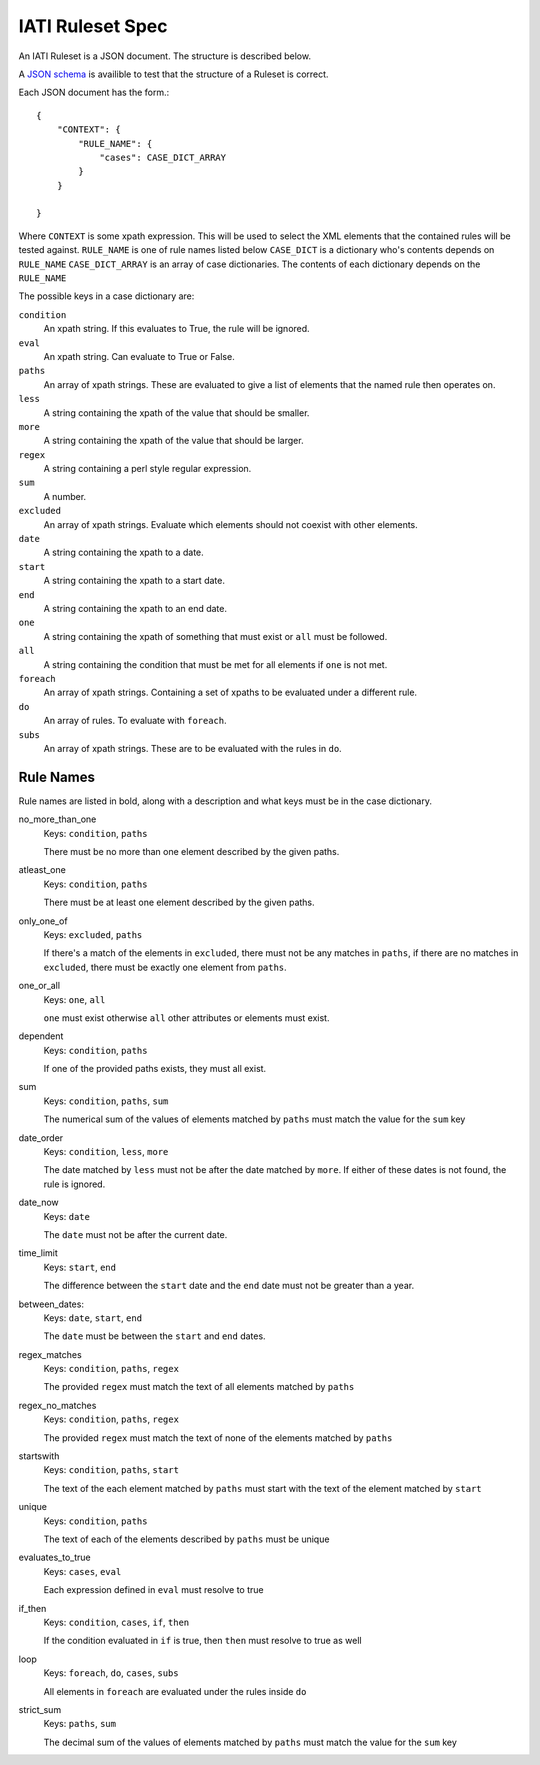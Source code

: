
IATI Ruleset Spec
=================

An IATI Ruleset is a JSON document. The structure is described below.

A `JSON schema <https://github.com/IATI/IATI-Rulesets/blob/version-2.01/schema.json>`_ is availible to test that the structure of a Ruleset is correct.

Each JSON document has the form.::

    {
        "CONTEXT": {
            "RULE_NAME": {
                "cases": CASE_DICT_ARRAY
            }
        }

    }

Where ``CONTEXT`` is some xpath expression. This will be used to select the XML elements that the contained rules will be tested against.
``RULE_NAME`` is one of rule names listed below
``CASE_DICT`` is a dictionary who's contents depends on ``RULE_NAME``
``CASE_DICT_ARRAY`` is an array of case dictionaries. The contents of each dictionary depends on the ``RULE_NAME``

The possible keys in a case dictionary are:

``condition``
    An xpath string. If this evaluates to True, the rule will be ignored.
``eval``
    An xpath string. Can evaluate to True or False.
``paths``
    An array of xpath strings. These are evaluated to give a list of elements that the named rule then operates on.
``less``
    A string containing the xpath of the value that should be smaller.
``more``
    A string containing the xpath of the value that should be larger.
``regex``
    A string containing a perl style regular expression.
``sum``
    A number.
``excluded``
    An array of xpath strings. Evaluate which elements should not coexist with other elements. 
``date``
    A string containing the xpath to a date.
``start``
    A string containing the xpath to a start date.
``end``
    A string containing the xpath to an end date.
``one``
    A string containing the xpath of something that must exist or ``all`` must be followed.
``all``
    A string containing the condition that must be met for all elements if ``one`` is not met.
``foreach``
    An array of xpath strings. Containing a set of xpaths to be evaluated under a different rule.
``do``
    An array of rules. To evaluate with ``foreach``.
``subs``
    An array of xpath strings. These are to be evaluated with the rules in ``do``.

Rule Names
----------

Rule names are listed in bold, along with a description and what keys must be in the case dictionary.


no_more_than_one
    Keys: ``condition``, ``paths``

    There must be no more than one element described by the given paths.

atleast_one
    Keys: ``condition``, ``paths``

    There must be at least one element described by the given paths.

only_one_of
    Keys: ``excluded``, ``paths``

    If there's a match of the elements in ``excluded``, there must not be any matches in ``paths``, if there are no matches in ``excluded``, there must be exactly one element from ``paths``.

one_or_all
    Keys: ``one``, ``all``

    ``one`` must exist otherwise ``all`` other attributes or elements must exist.

dependent
    Keys: ``condition``, ``paths``

    If one of the provided paths exists, they must all exist.

sum
    Keys: ``condition``, ``paths``, ``sum``

    The numerical sum of the values of elements matched by ``paths`` must match the value for the ``sum`` key

date_order
    Keys: ``condition``, ``less``, ``more``

    The date matched by ``less`` must not be after the date matched by ``more``. If either of these dates is not found, the rule is ignored.

date_now
    Keys: ``date``

    The ``date`` must not be after the current date.

time_limit
    Keys: ``start``, ``end``

    The difference between the ``start`` date and the ``end`` date must not be greater than a year.

between_dates:
    Keys: ``date``, ``start``, ``end``

    The ``date`` must be between the ``start`` and ``end`` dates.

regex_matches
    Keys: ``condition``, ``paths``, ``regex``

    The provided ``regex`` must match the text of all elements matched by ``paths``

regex_no_matches
    Keys: ``condition``, ``paths``, ``regex``

    The provided ``regex`` must match the text of none of the elements matched by ``paths``

startswith
    Keys: ``condition``, ``paths``, ``start``

    The text of the each element matched by ``paths`` must start with the text of the element matched by ``start``

unique
    Keys: ``condition``, ``paths``

    The text of each of the elements described by ``paths`` must be unique

evaluates_to_true
    Keys: ``cases``, ``eval``

    Each expression defined in ``eval`` must resolve to true

if_then
    Keys: ``condition``, ``cases``, ``if``, ``then``

    If the condition evaluated in ``if`` is true, then ``then`` must resolve to true as well

loop
    Keys: ``foreach``, ``do``, ``cases``, ``subs``

    All elements in ``foreach`` are evaluated under the rules inside ``do``

strict_sum
    Keys: ``paths``, ``sum``

    The decimal sum of the values of elements matched by ``paths`` must match the value for the ``sum`` key
